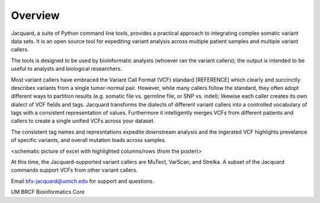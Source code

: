 Overview
========

Jacquard, a suite of Python command line tools, provides a practical approach to
integrating complex somatic variant data sets.  It is an open source tool for
expediting variant analysis across multiple patient samples and multiple
variant callers.


The tools is designed to be used by bioinformatic analysts (whoever ran the
variant callers); the output is intended to be useful to analysts and
biological researchers.


Most variant callers have embraced the Variant Call Format (VCF) standard
[REFERENCE] which clearly and succinctly describes variants from a single
tumor-normal pair. However, while many callers follow the standard, they often
adopt different ways to partition results (e.g. somatic file vs. germline file,
or SNP vs. indel); likewise each caller creates its own dialect of VCF fields
and tags. Jacquard transforms the dialects of different variant callers into a
controlled vocabulary of tags with a consistent representation of values.
Furthermore it intelligently merges VCFs from different patients and callers to
create a single unified VCFs across your dataset.

The consistent tag names and represntations expedite downstream analysis and the
ingerated VCF highlights prevelance of specific variants, and overall mutation
loads across samples.

<schematic picture of excel with highlighted columns/rows (from the poster)>

At this time, the Jacquard-supported variant callers are MuTect, VarScan, and
Strelka. A subset of the Jacquard commands support VCFs from other variant
callers.


Email bfx-jacquard@umich.edu for support and questions.

UM BRCF Bioinformatics Core

